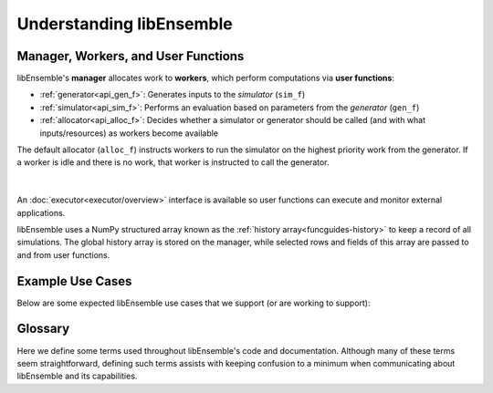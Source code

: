 Understanding libEnsemble
=========================

Manager, Workers, and User Functions
~~~~~~~~~~~~~~~~~~~~~~~~~~~~~~~~~~~~
.. begin_overview_rst_tag

libEnsemble's **manager** allocates work to **workers**,
which perform computations via **user functions**:

* :ref:`generator<api_gen_f>`: Generates inputs to the *simulator* (``sim_f``)
* :ref:`simulator<api_sim_f>`: Performs an evaluation based on parameters from the *generator* (``gen_f``)
* :ref:`allocator<api_alloc_f>`: Decides whether a simulator or generator should be
  called (and with what inputs/resources) as workers become available

The default allocator (``alloc_f``) instructs workers to run the simulator on the
highest priority work from the generator. If a worker is idle and there is
no work, that worker is instructed to call the generator.

.. figure:: images/diagram_with_persis.png
 :alt: libE component diagram
 :align: center
 :scale: 40

|

An :doc:`executor<executor/overview>` interface is available so user functions
can execute and monitor external applications.

libEnsemble uses a NumPy structured array known as the :ref:`history array<funcguides-history>`
to keep a record of all simulations. The global history array is stored on the
manager, while selected rows and fields of this array are passed to and from user functions.

Example Use Cases
~~~~~~~~~~~~~~~~~
.. begin_usecases_rst_tag

Below are some expected libEnsemble use cases that we support (or are working
to support):

.. dropdown:: **Click Here for Use-Cases**

  * A user wants to optimize a simulation calculation. The simulation may
    already be using parallel resources but not a large fraction of some
    computer. libEnsemble can coordinate the concurrent evaluation of the
    simulation ``sim_f`` at various parameter values based on candidate parameter
    values from ``gen_f`` (possibly after each ``sim_f`` output).

  * A user has a ``gen_f`` that produces meshes for a
    ``sim_f``. Given the ``sim_f`` output, the ``gen_f`` can refine a mesh or
    produce a new mesh. libEnsemble can ensure that the calculated meshes can be
    used by multiple simulations without requiring moving data.

  * A user wants to evaluate a simulation ``sim_f`` with different sets of
    parameters, each drawn from a set of possible values. Some parameter values
    are known to cause the simulation to fail. libEnsemble can stop
    unresponsive evaluations and recover computational resources for future
    evaluations. The ``gen_f`` can possibly update the sampling after discovering
    regions where evaluations of ``sim_f`` fail.

  * A user has a simulation ``sim_f`` that requires calculating multiple
    expensive quantities, some of which depend on other quantities. The ``sim_f``
    can observe intermediate quantities to stop related calculations and
    preempt future calculations associated with poor parameter values.

  * A user has a ``sim_f`` with multiple fidelities, with the higher-fidelity
    evaluations requiring more computational resources, and a
    ``gen_f``/``alloc_f`` that decides which parameters should be evaluated and
    at what fidelity level. libEnsemble can coordinate these evaluations without
    requiring the user to know parallel programming.

  * A user wishes to identify multiple local optima for a ``sim_f``. Furthermore,
    sensitivity analysis is desired at each identified optimum. libEnsemble can
    use the points from the APOSMM ``gen_f`` to identify optima; and after a
    point is ruled to be an optimum, a different ``gen_f`` can produce a
    collection of parameters necessary for sensitivity analysis of ``sim_f``.

  Combinations of these use cases are supported as well. An example of
  such a combination is using libEnsemble to solve an optimization problem that
  relies on simulations that fail frequently.

Glossary
~~~~~~~~

Here we define some terms used throughout libEnsemble's code and documentation.
Although many of these terms seem straightforward, defining such terms assists
with keeping confusion to a minimum when communicating about libEnsemble and
its capabilities.

.. dropdown:: **Click Here for Glossary**
  :open:

  * **Manager**: Single libEnsemble process facilitating communication between
    other processes. Within libEnsemble, the *Manager* process configures and
    passes work to and from the workers.

  * **Worker**: libEnsemble processes responsible for performing units of work,
    which may include submitting or executing tasks. *Worker* processes run
    generation and simulation routines, submit additional tasks for execution,
    and return results to the manager.

  * **Calling Script**: libEnsemble is typically imported, parameterized, and
    initiated in a single Python file referred to as a *calling script*. ``sim_f``
    and ``gen_f`` functions are also commonly configured and parameterized here.

  * **User function**: A generator, simulator, or allocation function. These
    are Python functions that govern the libEnsemble workflow. They
    must conform to the libEnsemble API for each respective user function, but otherwise can
    be created or modified by the user. libEnsemble comes with many examples of
    each type of user function.

  * **Executor**: The executor can be used within user functions to provide a
    simple, portable interface for running and managing user tasks (applications).
    There are multiple executors including the ``MPIExecutor`` and ``BalsamExecutor``.
    The base ``Executor`` class allows local sub-processing of serial tasks.

  * **Submit**: Enqueue or indicate that one or more jobs or tasks need to be
    launched. When using the libEnsemble Executor, a *submitted* task is executed
    immediately or queued for execution.

  * **Tasks**: Sub-processes or independent units of work. Workers perform
    *tasks* as directed by the manager; tasks may include submitting external
    programs for execution using the Executor.

  * **Persistent**: Typically, a worker communicates with the manager
    before and after initiating a user ``gen_f`` or ``sim_f`` calculation. However, user
    functions may also be constructed to communicate directly with the manager,
    for example, to efficiently maintain and update data structures instead of
    communicating them between manager and worker. These calculations
    and the workers assigned to them are referred to as *persistent*.

  * **Resource Manager** libEnsemble has a built-in resource manager that can detect
    (or be provided with) a set of resources (e.g., a node-list). Resources are
    divided up amongst workers (using *resource sets*) and can be dynamically
    reassigned.

  * **Resource Set**: The smallest unit of resources that can be assigned (and
    dynamically reassigned) to workers. By default it is the provisioned resources
    divided by the number of workers (excluding any workers given in the
    ``zero_resource_workers`` libE_specs option). However, it can also be set
    directly by the ``num_resource_sets`` libE_specs option.

  * **Slot**: The ``resource sets`` enumerated on a node (starting with zero). If
    a resource set has more than one node, then each node is considered to have slot
    zero.
